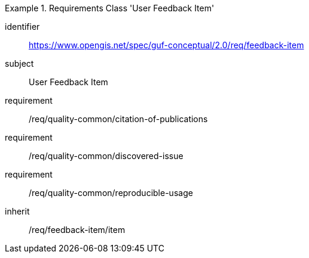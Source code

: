 [[rc_user_feedback_item]]
[requirements_class]
.Requirements Class 'User Feedback Item'
====
[%metadata]
identifier:: https://www.opengis.net/spec/guf-conceptual/2.0/req/feedback-item
subject:: User Feedback Item

// inherit:: /req/quality-common/citation-of-publications
// inherit:: /req/quality-common/discovered-issue
// inherit:: /req/quality-common/reproducible-usage
requirement:: /req/quality-common/citation-of-publications
requirement:: /req/quality-common/discovered-issue
requirement:: /req/quality-common/reproducible-usage
inherit:: /req/feedback-item/item
====
